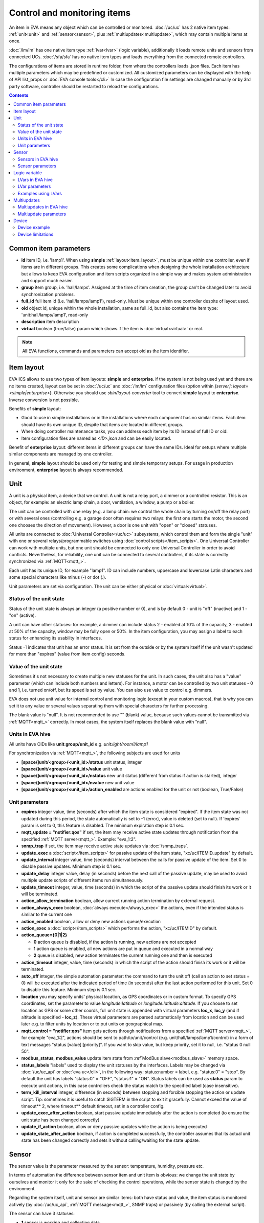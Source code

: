 Control and monitoring items
****************************

An item in EVA means any object which can be controlled or monitored.
:doc:`/uc/uc` has 2 native item types: :ref:`unit<unit>` and
:ref:`sensor<sensor>`, plus :ref:`multiupdates<multiupdate>`, which may
contain multiple items at once.

:doc:`/lm/lm` has one native item type :ref:`lvar<lvar>` (logic variable),
additionally it loads remote units and sensors from connected UCs.
:doc:`/sfa/sfa` has no native item types and loads everything from the
connected remote controllers.

The configurations of items are stored in runtime folder, from where the
controllers loads .json files. Each item has multiple parameters which may be
predefined or customized. All customized parameters can be displayed with the
help of API list_props or :doc:`EVA console tools</cli>` In case the
configuration file settings are changed manually or by 3rd party software,
controller should be restarted to reload the configurations.

.. contents::

Common item parameters
======================

* **id** item ID, i.e. 'lamp1'. When using **simple**
  :ref:`layout<item_layout>`, must be unique within one controller, even if
  items are in different groups. This creates some complications when designing
  the whole installation architecture but allows to keep EVA configuration and
  item scripts organized in a simple way and makes system administration and
  support much easier.

* **group** item group, i.e. 'hall/lamps'. Assigned at the time of item
  creation, the group can't be changed later to avoid synchronization problems.

* **full_id** full item id (i.e. 'hall/lamps/lamp1'), read-only. Must be unique
  within one controller despite of layout used.

* **oid** object id, unique within the whole installation, same as full_id, but
  also contains the item type: 'unit:hall/lamps/lamp1', read-only

* **description** item description

* **virtual** boolean (true/false) param which shows if the item is
  :doc:`virtual<virtual>` or real.

.. note::

    All EVA functions, commands and parameters can accept oid as the item
    identifier.

.. _item_layout:

Item layout
===========

EVA ICS allows to use two types of item layouts: **simple** and **enterprise**.
if the system is not being used yet and there are no items created, layout can
be set in :doc:`/uc/uc` and :doc:`/lm/lm` configuration files (option within
*[server]*: *layout=<simple|enterprise>*). Otherwise you should use
*sbin/layout-converter* tool to convert **simple** layout to **enterprise**.
Inverse conversion is not possible.

Benefits of **simple** layout:

* Good to use in simple installations or in the installations where each
  component has no similar items. Each item should have its own unique ID,
  despite that items are located in different groups.

* When doing controller maintenance tasks, you can address each item by its ID
  instead of full ID or oid.

* Item configuration files are named as *<ID>.json* and can be easily located.

Benefit of **enterprise** layout: different items in different groups can have
the same IDs. Ideal for setups where multiple similar components are managed by
one controller.

In general, **simple** layout should be used only for testing and simple
temporary setups. For usage in production environment, **enterprise** layout is
always recommended.

.. _unit:

Unit
====

A unit is a physical item, a device that we control. A unit is not a relay
port, a dimmer or a controlled resistor. This is an object, for example: an
electric lamp chain, a door, ventilation, a window, a pump or a boiler. 

The unit can be controlled with one relay (e.g. a lamp chain: we control the
whole chain by turning on/off the relay port) or with several ones (controlling
e.g. a garage door often requires two relays: the first one starts the motor,
the second one chooses the direction of movement). However, a door is one
unit with "open" or "closed" statuses.

All units are connected to :doc:`Universal Controller</uc/uc>` subsystems,
which control them and form the single "unit" with one or several
relays/programmable switches using :doc:`control scripts</item_scripts>`. One
Universal Controller can work with multiple units, but one unit should be
connected to only one Universal Controller in order to avoid conflicts.
Nevertheless, for reliability, one unit can be connected to several
controllers, if its state is correctly synchronized via
:ref:`MQTT<mqtt_>`.

Each unit has its unique ID, for example "lamp1". ID can include numbers,
uppercase and lowercase Latin characters and some special characters like minus
(-) or dot (.).

Unit parameters are set via configuration. The unit can be either physical or
:doc:`virtual<virtual>`.

Status of the unit state
------------------------

Status of the unit state is always an integer (a positive number or 0), and is
by default 0 - unit is "off" (inactive) and 1 - "on" (active).

A unit can have other statuses: for example, a dimmer can include status 2 -
enabled at 10% of the capacity, 3 - enabled at 50% of the capacity, window may
be fully open or 50%. In the item configuration, you may assign a label to each
status for enhancing its usability in interfaces.

Status -1 indicates that unit has an error status. It is set from the outside
or by the system itself if the unit wasn't updated for more than "expires"
(value from item config) seconds.

Value of the unit state
-----------------------

Sometimes it's not necessary to create multiple new statuses for the unit. In
such cases, the unit also has a "value" parameter (which can include both
numbers and letters). For instance, a motor can be controlled by two unit
statuses - 0 and 1, i.e. turned on/off, but Its speed is set by value. You can
also use value to control e.g. dimmers.

EVA does not use unit value for internal control and monitoring logic (except
in your custom macros), that is why you can set it to any value or several
values separating them with special characters for further processing.

The blank value is "null". It is not recommended to use "" (blank) value,
because such values cannot be transmitted via :ref:`MQTT<mqtt_>` correctly. In
most cases, the system itself replaces the blank value with "null".

Units in EVA hive
-----------------

All units have OIDs like **unit:group/unit_id** e.g. *unit:light/room1/lamp1*

For synchronization via :ref:`MQTT<mqtt_>`, the following subjects are used for
units

* **[space/]unit/<group>/<unit_id>/status**  unit status, integer
* **[space/]unit/<group>/<unit_id>/value**  unit value
* **[space/]unit/<group>/<unit_id>/nstatus**  new unit status (different from
  status if action is started), integer
* **[space/]unit/<group>/<unit_id>/nvalue** new unit value
* **[space/]unit/<group>/<unit_id>/action_enabled** are actions enabled for the
  unit or not (boolean, True/False)

Unit parameters
---------------

* **expires** integer value, time (seconds) after which the item state is
  considered "expired". If the item state was not updated during this period,
  the state automatically is set to -1 (error), value is deleted (set to null).
  If 'expires' param is set to 0, this feature is disabled. The minimum
  expiration step is 0.1 sec.

* **mqtt_update = "notifier:qos"** if set, the item may receive active state
  updates through notification from the specified :ref:`MQTT server<mqtt_>`.
  Example: "eva_1:2".

* **snmp_trap** if set, the item may receive active state updates via
  :doc:`/snmp_traps`.

* **update_exec** a :doc:`script</item_scripts>` for passive update of the item
  state, "xc/uc/ITEMID_update" by default.

* **update_interval** integer value, time (seconds) interval between the calls
  for passive update of the item. Set 0 to disable passive updates. Minimum
  step is 0.1 sec.

* **update_delay** integer value, delay (in seconds) before the next call of
  the passive update, may be used to avoid multiple update scripts of different
  items run simultaneously.

* **update_timeout** integer, value, time (seconds) in which the script of the
  passive update should finish its work or it will be terminated.

* **action_allow_termination** boolean, allow currect running action
  termination by external request.

* **action_always_exec** boolean, :doc:`always execute</always_exec>` the
  actions, even if the intended status is similar to the current one

* **action_enabled** boolean, allow or deny new actions queue/execution

* **action_exec** a :doc:`script</item_scripts>` which performs the action,
  "xc/uc/ITEMID" by default.

* **action_queue={0|1|2}**

  * **0** action queue is disabled, if the action is running, new actions are
    not accepted
  * **1** action queue is enabled, all new actions are put in queue and executed
    in a normal way
  * **2** queue is disabled, new action terminates the current running one and
    then is executed

* **action_timeout** integer, value, time (seconds) in which the script of the
  action should finish its work or it will be terminated.

* **auto_off** integer, the simple automation parameter: the command to turn the
  unit off (call an action to set status = 0) will be executed after the
  indicated period of time (in seconds) after the last action performed for
  this unit. Set 0 to disable this feature. Minimum step is 0.1 sec.

* **location** you may specify units' physical location, as GPS coordinates or
  in custom format. To specify GPS coordinates, set the parameter to value
  *longitude:latitude* or *longitude:latitude:altitude*. If you choose to set
  location as GPS or some other coords, full unit state is appended with
  virtual parameters **loc_x**, **loc_y** (and if altitude is specified -
  **loc_z**). These virtual parameters are parsed automatically from location
  and can be used later e.g. to filter units by location or to put units on
  geographical map.

* **mqtt_control = "notifier:qos"** item gets actions through notifications
  from a specified :ref:`MQTT server<mqtt_>`, for example "eva_1:2",
  actions should be sent to path/to/unit/control (e.g.
  unit/hall/lamps/lamp1/control) in a form of text messages "status [value]
  [priority]". If you want to skip value, but keep priority, set it to null,
  i.e. "status 0 null 50".

* **modbus_status**, **modbus_value** update item state from :ref`ModBus
  slave<modbus_slave>` memory space.

* **status_labels**  "labels" used to display the unit statuses by the
  interfaces.  Labels may be changed via :doc:`/uc/uc_api` or
  :doc:`eva uc</cli>`, in the following way: status:number = label, e.g.
  "status:0" = "stop". By default the unit has labels "status:0" = "OFF",
  "status:1" = "ON". Status labels can be used as **status** param to execute
  unit actions, in this case controllers check the status match to the
  specified label (case insensitive).

* **term_kill_interval** integer, difference (in seconds) between stopping and
  forcible stopping the action or update script. Tip: sometimes it is useful to
  catch SIGTERM in the script to exit it gracefully. Cannot exceed the value of
  timeout** 2, where timeout** default timeout, set in a controller config.

* **update_exec_after_action** boolean, start passive update immediately
  after the action is completed (to ensure the unit state has been changed
  correctly)

* **update_if_action** boolean, allow or deny passive updates while the action
  is being executed

* **update_state_after_action** boolean, if action is completed successfully,
  the controller assumes that its actual unit state has been changed correctly
  and sets it without calling/waiting for the state update.

.. _sensor:

Sensor
======

The sensor value is the parameter measured by the sensor: temperature, humidity,
pressure etc.

In terms of automation the difference between sensor item and unit item is
obvious: we change the unit state by ourselves and monitor it only for the sake
of checking the control operations, while the sensor state is changed by the
environment.

Regarding the system itself, unit and sensor are similar items: both have
status and value, the item status is monitored actively (by :doc:`/uc/uc_api`,
:ref:`MQTT message<mqtt_>`, SNMP traps) or passively (by calling the external
script).

The sensor can have 3 statuses:

* **1** sensor is working and collecting data
* **0** sensor is disabled, the value updates are ignored (this status may be
  set via API or by the user)
* **-1** sensor error ("expires" timer went off, the status was set because the
  connection with a physical sensor got lost during passive or active update
  etc), when the sensor is in this status, its value is not sent via
  notification system to let other components work with the last valid data.

.. note::

    The sensor error state is automatically cleared if new value data arrives.

Important: the sensor error may be set even if the sensor is disabled. It means
that the disabled sensor may be switched to "error" and then to "work" mode by
the system itself. Why it works that way? According to the logic of the system,
the sensor error is an emergency situation that should affect its status even
if it is disabled and requires an immediate attention of the user. If you want
the sensor not to respond to external state updates - set it to the
:doc:`virtual state<virtual>`

Sensors (and sometimes units) can be placed on the same detector, controller or
bus queried by a single command. EVA can use :ref:`multiupdates<multiupdate>`
in order to update several items at once.

Since the system does not control, but only monitors the sensor, it can
be easily connected to several :doc:`Universal Controllers</uc/uc>` at once if
the equipment allows making parallel queries of the state or sending active
updates to several addresses at once.

.. note::

    The sensor doesn't set its status to '-1' on *expires* if its status is 0
    (disabled)

Sensors in EVA hive
-------------------

All sensors have OIDs like **sensor:group/sensor_id** e.g. *sensor:temp/t1*

For synchronization via :ref:`MQTT<mqtt_>`, the following subjects are used for
units

* **[space/]sensor/<group>/<sensor_id>/status** sensor status, integer
* **[space/]sensor/<group>/<sensor_id>/value** sensor value

Sensor parameters
-----------------

Sensors have the same parameters as :ref:`units<unit>`, except they don't have
action_*, auto_off, mqtt_control, modbus_status and status_labels.

.. _lvar:

Logic variable
==============

EVA :doc:`Logic Manager</lm/lm>` uses the logic variables (lvars) to make
decisions and organize production cycle timers.

The parameters of logic variables are set in their configurations.

Actually lvars are similar to sensors, but with the following differences:

* The system architecture implies that the sensor value is changed depending on
  the environment; the logic variables are set by the user or the system
  itself. 
* The logic variables, as well as the sensors, have statuses -1, 0 and 1.
  However, if the status is 0 (variable is disabled) it stops responding to any
  value-only changes.
* The logic variables exchange two more parameters with the notification system:
  "expires" (time in seconds after the variable is set, and then takes the null
  value and -1 status) and set_time - time when the value was set for the last
  time.

The same logic variable may be declared on several logic controllers, but the
"expires" configuration value should remain the same because each controller
processes it autonomously. The variable becomes "expired" once it is declared
as such by any controller.

.. note::

    LVar doesn't set its status to '-1' on *expires* if its status is 0
    (disabled)

The logic variable values may be synchronized via :ref:`MQTT server<mqtt_>` or
set via API or external scripts - similar to sensors.

You can use several logic variables as timers in order to organize production
cycles. For example, there are three cycles: the pump No.1 operates in the
first one, the pump No. 2 in the second one, and both pumps are disabled in the
third one. In order to organize such cycle, let us create three variables:
cycle1, cycle2, cycle_stop with "expires" values equal to the duration of each
cycle in seconds.

Then - in the :doc:`decision-making matrix</lm/decision_matrix>` you should
specify the rules and macros run as soon as each cycle is finished. The macros
run and stop the pumps as well as reset the timer variables of the next cycle:
as soon as cycle_stop is finished, the pump No.1 is run, the cycle1 timer
variable is reset; as soon as the cycle1 is finished, the pump No. 2 is run and
cycle2 variable is reset; as soon as cycle2 is finished, both pumps are
disabled and cycle_stop is reset.

In order to synchronize timer values with interfaces and the third-party
applications, use :doc:`/lm/lm_api` test command that displays the system
information, including local time on the server on which the controller is
installed.

However, when used in industrial configurations, it is recommended to
synchronize time on all computers without any additional software hotfixes.

LVars in EVA hive
-----------------

All logic variables have OIDs like **lvar:group/lvar_id** e.g.
*lvar:service/var1*

For synchronization via :ref:`MQTT<mqtt_>`, the following subjects are used for
units

* **[space/]lvar/<group>/<lvar_id>/status** lvar status, integer
* **[space/]lvar/<group>/<lvar_id>/value** lvar value
* **[space/]lvar/<group>/<lvar_id>/set_time** last set time (Unix timestamp)
* **[space/]lvar/<group>/<lvar_id>/expires** value expiration time (seconds)

LVar parameters
---------------

As LVars behavior is similar to :ref:`sensors<sensor>` except the values are
set by user/system, they have the same parameters, except lvars can't be
updated via SNMP traps and can't be virtual (lvar is actually virtual by
default).

.. _lvar_examples:

Examples using LVars
--------------------

You may use lvar as a

* **Variable** To use lvar as a shared variable to exchange some information
  between controllers, apps and SCADA interfaces, just set its value (and
  status if you want) and that's it.

* **Timer**

  * Set **expires** configuration param
  * Use **reset** to set lvar status/value to 1 and reset the expiration timer
  * Use **clear** to set lvar status to 0 and stop it reacting to expiration
    (when used with lvar which have *expires* param set, **clear** changes its
    status instead of value)
  * Use :doc:`decision rules</lm/decision_matrix>` with the conditions
    **on_set** and **on_expire** to run the :doc:`macros</lm/macros>` when the
    timer is set/expired
  * if the timer has status set to *1*, it's running
  * if status is *0*, it's disabled with **clear** function
  * if status is *-1* and value is *null* (empty), the timer is expired

* **Flag**

  * Use lvar as a simple boolean variable to exchange the information
    True/False, yes/no, enabled/disabled etc.
  * Use **reset** to set lvar value to 1 which should be considered as *True*
  * Use **clear** to set lvar value to 0 which should be considered as *False*
  * Use **toggle** to toggle lvar value between 0 and 1
  * Use constructions like *if value('lvar_id'):* in :doc:`macros</lm/macros>`
    to determine is the 'flag' lvar is set or not.

.. _multiupdate:

Multiupdates
============

Multiupdates allow :doc:`/uc/uc` updating the state of several items with the
use of one :doc:`script</item_scripts>`. This could be reasonable in case all
items are placed on the same bus or external controller and queried by a single
command.

Multiupdate is an independent item in the system with its own configuration
and without status and value. In turn, it updates statuses of the included
items. Multiupdate can be :doc:`virtual<virtual>`.

Multiupdates in EVA hive
------------------------

All multiupdates have OIDs like **mu:group/mu_id** e.g.
*mu:environment/mu1*

Multiupdates don't have their own state, so they are not synchronized between
servers.

Multiupdate parameters
----------------------

Multiupdates have the same parameters as :ref:`sensors<sensor>`, except that
"expires", "mqtt_update" and "snmp_trap", plus some additional:

* items = item1, item2, item3... - the list of items for updating, may be
  changed via :doc:`/uc/uc_api` and :doc:`eva uc</cli>` as follows:

    * **-p "item+" -v "item_id"** add item for update
    * **-p "item-" -v "item_id"** delete item
    * **-p "items" -v "item1,item2,item3..."** replace the whole list

* update_allow_check - boolean, the multiupdate will be performed only in case
  the passive state updates are currently allowed for all included items (i.e.
  if some of them run actions at this moment and have update_if_action=False,
  multiupdate will be not executed)

.. _device:

Device
======

Multiple CVARs, units, sensors and multiupdates can be merged in logical groups
called **devices**. It's completely up to you how to merge items into device,
but it's recommended to keep them in one or several separate item groups.

Device templates are stored in *runtime/tpl* folder in YAML (default) or JSON
format.

You can use **uc-tpl** :doc:`command line</cli>` tool to create device
templates using the existing items and **eva uc** or :ref:`device
management<ucapi_deploy_device>` UC API functions to create, update and destroy
devices.

Device management requires master key or a key with *allow=device* permission.

Device example
--------------

Let's imagine we have some hardware device, which has 1 relay and 2 sensors.
We have a lot of devices like this and we want to create them using template.

Create one instance of device in :doc:`/uc/uc` defining all its items:

* *sensor:device1/device1.sensor1*
* *sensor:device1/device1.sensor2*
* *unit:device1/device1.relay1*

Configure all defined items, then run:

.. code-block:: bash

    uc-tpl generate -i sensor:device1/device1.sensor1,sensor:device1/device1.sensor2,unit:device1/device1.relay1

This will output device JSON template. Use *-t* param to output template to
file or copy/paste it from the screen. You can use *-c* param to ask the tool
automatically prepare template variables, but in our example it will just
replace all *1* to *{{ ID }}*. We don't want it to be done this way because we
have *sensor1* and *relay1* items, so let's edit the template manually:

.. code-block:: json

    {
        "sensors": [
            {
                "group": "device{{ ID }}",
                "id": "device{{ ID }}.sensor1"
            },
            {
                "group": "device{{ ID }}",
                "id": "device{{ ID }}.sensor2"
            }
        ],
        "units": [
            {
                "group": "device{{ ID }}",
                "id": "device{{ ID }}.relay1"
            }
        ]
    }

(template will also contain items' configurations which are omitted in the
example)

Save the final template as *runtime/tpl/mydevice.json* folder, and then

.. code-block:: bash

    # execute this command to create new device "device5"
    eva uc device create mydevice -C ID=5 -y
    # execute this command to destroy "device5"
    eva uc device destroy mydevice -C ID=5

Configurations of the newly created items of *device5* are exact copies of the
items of *device1*. The only configuration difference is the params where we've
put template variables instead of part or full param value (in our example:
*{{ ID }}*).

.. note::

    Device templates are actually `jinja2 <http://jinja.pocoo.org/>`_
    templates, so you can use any jinja2 syntax in them (loops, conditions and
    etc.)

Device limitations
------------------

* :ref:`Custom variables<uc_cvars>`, :ref:`units<unit>`, :ref:`sensors<sensor>`
  and :ref:`multiupdates<multiupdate>` can be part of the device

* :ref:`LVars<lvar>` can not be part of the device and :doc:`/lm/lm` doesn't
  have any device management functions, but devices on the connected UCs can be
  created from :ref:`logic control macros<macro_api_deploy_device>`.

